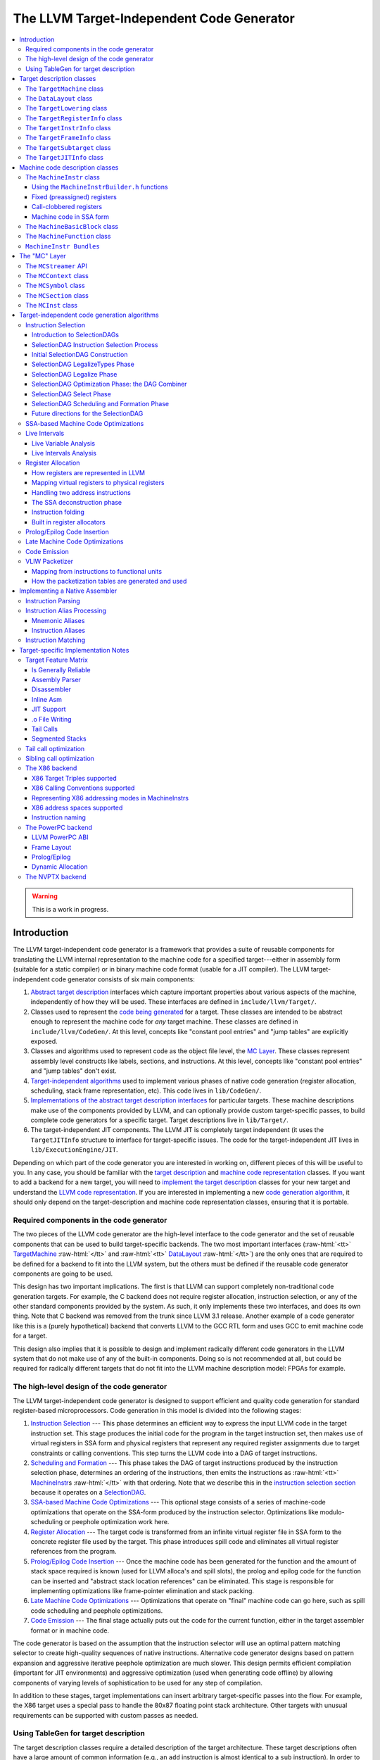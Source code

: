 ==========================================
The LLVM Target-Independent Code Generator
==========================================

.. role:: raw-html(raw)
   :format: html

.. raw:: html

  <style>
    .unknown { background-color: #C0C0C0; text-align: center; }
    .unknown:before { content: "?" }
    .no { background-color: #C11B17 }
    .no:before { content: "N" }
    .partial { background-color: #F88017 }
    .yes { background-color: #0F0; }
    .yes:before { content: "Y" }
    .na { background-color: #6666FF; }
    .na:before { content: "N/A" }
  </style>

.. contents::
   :local:

.. warning::
  This is a work in progress.

Introduction
============

The LLVM target-independent code generator is a framework that provides a suite
of reusable components for translating the LLVM internal representation to the
machine code for a specified target---either in assembly form (suitable for a
static compiler) or in binary machine code format (usable for a JIT
compiler). The LLVM target-independent code generator consists of six main
components:

1. `Abstract target description`_ interfaces which capture important properties
   about various aspects of the machine, independently of how they will be used.
   These interfaces are defined in ``include/llvm/Target/``.

2. Classes used to represent the `code being generated`_ for a target.  These
   classes are intended to be abstract enough to represent the machine code for
   *any* target machine.  These classes are defined in
   ``include/llvm/CodeGen/``. At this level, concepts like "constant pool
   entries" and "jump tables" are explicitly exposed.

3. Classes and algorithms used to represent code as the object file level, the
   `MC Layer`_.  These classes represent assembly level constructs like labels,
   sections, and instructions.  At this level, concepts like "constant pool
   entries" and "jump tables" don't exist.

4. `Target-independent algorithms`_ used to implement various phases of native
   code generation (register allocation, scheduling, stack frame representation,
   etc).  This code lives in ``lib/CodeGen/``.

5. `Implementations of the abstract target description interfaces`_ for
   particular targets.  These machine descriptions make use of the components
   provided by LLVM, and can optionally provide custom target-specific passes,
   to build complete code generators for a specific target.  Target descriptions
   live in ``lib/Target/``.

6. The target-independent JIT components.  The LLVM JIT is completely target
   independent (it uses the ``TargetJITInfo`` structure to interface for
   target-specific issues.  The code for the target-independent JIT lives in
   ``lib/ExecutionEngine/JIT``.

Depending on which part of the code generator you are interested in working on,
different pieces of this will be useful to you.  In any case, you should be
familiar with the `target description`_ and `machine code representation`_
classes.  If you want to add a backend for a new target, you will need to
`implement the target description`_ classes for your new target and understand
the `LLVM code representation <LangRef.html>`_.  If you are interested in
implementing a new `code generation algorithm`_, it should only depend on the
target-description and machine code representation classes, ensuring that it is
portable.

Required components in the code generator
-----------------------------------------

The two pieces of the LLVM code generator are the high-level interface to the
code generator and the set of reusable components that can be used to build
target-specific backends.  The two most important interfaces (:raw-html:`<tt>`
`TargetMachine`_ :raw-html:`</tt>` and :raw-html:`<tt>` `DataLayout`_
:raw-html:`</tt>`) are the only ones that are required to be defined for a
backend to fit into the LLVM system, but the others must be defined if the
reusable code generator components are going to be used.

This design has two important implications.  The first is that LLVM can support
completely non-traditional code generation targets.  For example, the C backend
does not require register allocation, instruction selection, or any of the other
standard components provided by the system.  As such, it only implements these
two interfaces, and does its own thing. Note that C backend was removed from the
trunk since LLVM 3.1 release. Another example of a code generator like this is a
(purely hypothetical) backend that converts LLVM to the GCC RTL form and uses
GCC to emit machine code for a target.

This design also implies that it is possible to design and implement radically
different code generators in the LLVM system that do not make use of any of the
built-in components.  Doing so is not recommended at all, but could be required
for radically different targets that do not fit into the LLVM machine
description model: FPGAs for example.

.. _high-level design of the code generator:

The high-level design of the code generator
-------------------------------------------

The LLVM target-independent code generator is designed to support efficient and
quality code generation for standard register-based microprocessors.  Code
generation in this model is divided into the following stages:

1. `Instruction Selection`_ --- This phase determines an efficient way to
   express the input LLVM code in the target instruction set.  This stage
   produces the initial code for the program in the target instruction set, then
   makes use of virtual registers in SSA form and physical registers that
   represent any required register assignments due to target constraints or
   calling conventions.  This step turns the LLVM code into a DAG of target
   instructions.

2. `Scheduling and Formation`_ --- This phase takes the DAG of target
   instructions produced by the instruction selection phase, determines an
   ordering of the instructions, then emits the instructions as :raw-html:`<tt>`
   `MachineInstr`_\s :raw-html:`</tt>` with that ordering.  Note that we
   describe this in the `instruction selection section`_ because it operates on
   a `SelectionDAG`_.

3. `SSA-based Machine Code Optimizations`_ --- This optional stage consists of a
   series of machine-code optimizations that operate on the SSA-form produced by
   the instruction selector.  Optimizations like modulo-scheduling or peephole
   optimization work here.

4. `Register Allocation`_ --- The target code is transformed from an infinite
   virtual register file in SSA form to the concrete register file used by the
   target.  This phase introduces spill code and eliminates all virtual register
   references from the program.

5. `Prolog/Epilog Code Insertion`_ --- Once the machine code has been generated
   for the function and the amount of stack space required is known (used for
   LLVM alloca's and spill slots), the prolog and epilog code for the function
   can be inserted and "abstract stack location references" can be eliminated.
   This stage is responsible for implementing optimizations like frame-pointer
   elimination and stack packing.

6. `Late Machine Code Optimizations`_ --- Optimizations that operate on "final"
   machine code can go here, such as spill code scheduling and peephole
   optimizations.

7. `Code Emission`_ --- The final stage actually puts out the code for the
   current function, either in the target assembler format or in machine
   code.

The code generator is based on the assumption that the instruction selector will
use an optimal pattern matching selector to create high-quality sequences of
native instructions.  Alternative code generator designs based on pattern
expansion and aggressive iterative peephole optimization are much slower.  This
design permits efficient compilation (important for JIT environments) and
aggressive optimization (used when generating code offline) by allowing
components of varying levels of sophistication to be used for any step of
compilation.

In addition to these stages, target implementations can insert arbitrary
target-specific passes into the flow.  For example, the X86 target uses a
special pass to handle the 80x87 floating point stack architecture.  Other
targets with unusual requirements can be supported with custom passes as needed.

Using TableGen for target description
-------------------------------------

The target description classes require a detailed description of the target
architecture.  These target descriptions often have a large amount of common
information (e.g., an ``add`` instruction is almost identical to a ``sub``
instruction).  In order to allow the maximum amount of commonality to be
factored out, the LLVM code generator uses the
:doc:`TableGen <TableGenFundamentals>` tool to describe big chunks of the
target machine, which allows the use of domain-specific and target-specific
abstractions to reduce the amount of repetition.

As LLVM continues to be developed and refined, we plan to move more and more of
the target description to the ``.td`` form.  Doing so gives us a number of
advantages.  The most important is that it makes it easier to port LLVM because
it reduces the amount of C++ code that has to be written, and the surface area
of the code generator that needs to be understood before someone can get
something working.  Second, it makes it easier to change things. In particular,
if tables and other things are all emitted by ``tblgen``, we only need a change
in one place (``tblgen``) to update all of the targets to a new interface.

.. _Abstract target description:
.. _target description:

Target description classes
==========================

The LLVM target description classes (located in the ``include/llvm/Target``
directory) provide an abstract description of the target machine independent of
any particular client.  These classes are designed to capture the *abstract*
properties of the target (such as the instructions and registers it has), and do
not incorporate any particular pieces of code generation algorithms.

All of the target description classes (except the :raw-html:`<tt>` `DataLayout`_
:raw-html:`</tt>` class) are designed to be subclassed by the concrete target
implementation, and have virtual methods implemented.  To get to these
implementations, the :raw-html:`<tt>` `TargetMachine`_ :raw-html:`</tt>` class
provides accessors that should be implemented by the target.

.. _TargetMachine:

The ``TargetMachine`` class
---------------------------

The ``TargetMachine`` class provides virtual methods that are used to access the
target-specific implementations of the various target description classes via
the ``get*Info`` methods (``getInstrInfo``, ``getRegisterInfo``,
``getFrameInfo``, etc.).  This class is designed to be specialized by a concrete
target implementation (e.g., ``X86TargetMachine``) which implements the various
virtual methods.  The only required target description class is the
:raw-html:`<tt>` `DataLayout`_ :raw-html:`</tt>` class, but if the code
generator components are to be used, the other interfaces should be implemented
as well.

.. _DataLayout:

The ``DataLayout`` class
------------------------

The ``DataLayout`` class is the only required target description class, and it
is the only class that is not extensible (you cannot derive a new class from
it).  ``DataLayout`` specifies information about how the target lays out memory
for structures, the alignment requirements for various data types, the size of
pointers in the target, and whether the target is little-endian or
big-endian.

.. _TargetLowering:

The ``TargetLowering`` class
----------------------------

The ``TargetLowering`` class is used by SelectionDAG based instruction selectors
primarily to describe how LLVM code should be lowered to SelectionDAG
operations.  Among other things, this class indicates:

* an initial register class to use for various ``ValueType``\s,

* which operations are natively supported by the target machine,

* the return type of ``setcc`` operations,

* the type to use for shift amounts, and

* various high-level characteristics, like whether it is profitable to turn
  division by a constant into a multiplication sequence.

.. _TargetRegisterInfo:

The ``TargetRegisterInfo`` class
--------------------------------

The ``TargetRegisterInfo`` class is used to describe the register file of the
target and any interactions between the registers.

Registers are represented in the code generator by unsigned integers.  Physical
registers (those that actually exist in the target description) are unique
small numbers, and virtual registers are generally large.  Note that
register ``#0`` is reserved as a flag value.

Each register in the processor description has an associated
``TargetRegisterDesc`` entry, which provides a textual name for the register
(used for assembly output and debugging dumps) and a set of aliases (used to
indicate whether one register overlaps with another).

In addition to the per-register description, the ``TargetRegisterInfo`` class
exposes a set of processor specific register classes (instances of the
``TargetRegisterClass`` class).  Each register class contains sets of registers
that have the same properties (for example, they are all 32-bit integer
registers).  Each SSA virtual register created by the instruction selector has
an associated register class.  When the register allocator runs, it replaces
virtual registers with a physical register in the set.

The target-specific implementations of these classes is auto-generated from a
`TableGen <TableGenFundamentals.html>`_ description of the register file.

.. _TargetInstrInfo:

The ``TargetInstrInfo`` class
-----------------------------

The ``TargetInstrInfo`` class is used to describe the machine instructions
supported by the target.  Descriptions define things like the mnemonic for
the opcode, the number of operands, the list of implicit register uses and defs,
whether the instruction has certain target-independent properties (accesses
memory, is commutable, etc), and holds any target-specific flags.

The ``TargetFrameInfo`` class
-----------------------------

The ``TargetFrameInfo`` class is used to provide information about the stack
frame layout of the target. It holds the direction of stack growth, the known
stack alignment on entry to each function, and the offset to the local area.
The offset to the local area is the offset from the stack pointer on function
entry to the first location where function data (local variables, spill
locations) can be stored.

The ``TargetSubtarget`` class
-----------------------------

The ``TargetSubtarget`` class is used to provide information about the specific
chip set being targeted.  A sub-target informs code generation of which
instructions are supported, instruction latencies and instruction execution
itinerary; i.e., which processing units are used, in what order, and for how
long.

The ``TargetJITInfo`` class
---------------------------

The ``TargetJITInfo`` class exposes an abstract interface used by the
Just-In-Time code generator to perform target-specific activities, such as
emitting stubs.  If a ``TargetMachine`` supports JIT code generation, it should
provide one of these objects through the ``getJITInfo`` method.

.. _code being generated:
.. _machine code representation:

Machine code description classes
================================

At the high-level, LLVM code is translated to a machine specific representation
formed out of :raw-html:`<tt>` `MachineFunction`_ :raw-html:`</tt>`,
:raw-html:`<tt>` `MachineBasicBlock`_ :raw-html:`</tt>`, and :raw-html:`<tt>`
`MachineInstr`_ :raw-html:`</tt>` instances (defined in
``include/llvm/CodeGen``).  This representation is completely target agnostic,
representing instructions in their most abstract form: an opcode and a series of
operands.  This representation is designed to support both an SSA representation
for machine code, as well as a register allocated, non-SSA form.

.. _MachineInstr:

The ``MachineInstr`` class
--------------------------

Target machine instructions are represented as instances of the ``MachineInstr``
class.  This class is an extremely abstract way of representing machine
instructions.  In particular, it only keeps track of an opcode number and a set
of operands.

The opcode number is a simple unsigned integer that only has meaning to a
specific backend.  All of the instructions for a target should be defined in the
``*InstrInfo.td`` file for the target. The opcode enum values are auto-generated
from this description.  The ``MachineInstr`` class does not have any information
about how to interpret the instruction (i.e., what the semantics of the
instruction are); for that you must refer to the :raw-html:`<tt>`
`TargetInstrInfo`_ :raw-html:`</tt>` class.

The operands of a machine instruction can be of several different types: a
register reference, a constant integer, a basic block reference, etc.  In
addition, a machine operand should be marked as a def or a use of the value
(though only registers are allowed to be defs).

By convention, the LLVM code generator orders instruction operands so that all
register definitions come before the register uses, even on architectures that
are normally printed in other orders.  For example, the SPARC add instruction:
"``add %i1, %i2, %i3``" adds the "%i1", and "%i2" registers and stores the
result into the "%i3" register.  In the LLVM code generator, the operands should
be stored as "``%i3, %i1, %i2``": with the destination first.

Keeping destination (definition) operands at the beginning of the operand list
has several advantages.  In particular, the debugging printer will print the
instruction like this:

.. code-block:: llvm

  %r3 = add %i1, %i2

Also if the first operand is a def, it is easier to `create instructions`_ whose
only def is the first operand.

.. _create instructions:

Using the ``MachineInstrBuilder.h`` functions
^^^^^^^^^^^^^^^^^^^^^^^^^^^^^^^^^^^^^^^^^^^^^

Machine instructions are created by using the ``BuildMI`` functions, located in
the ``include/llvm/CodeGen/MachineInstrBuilder.h`` file.  The ``BuildMI``
functions make it easy to build arbitrary machine instructions.  Usage of the
``BuildMI`` functions look like this:

.. code-block:: c++

  // Create a 'DestReg = mov 42' (rendered in X86 assembly as 'mov DestReg, 42')
  // instruction.  The '1' specifies how many operands will be added.
  MachineInstr *MI = BuildMI(X86::MOV32ri, 1, DestReg).addImm(42);

  // Create the same instr, but insert it at the end of a basic block.
  MachineBasicBlock &MBB = ...
  BuildMI(MBB, X86::MOV32ri, 1, DestReg).addImm(42);

  // Create the same instr, but insert it before a specified iterator point.
  MachineBasicBlock::iterator MBBI = ...
  BuildMI(MBB, MBBI, X86::MOV32ri, 1, DestReg).addImm(42);

  // Create a 'cmp Reg, 0' instruction, no destination reg.
  MI = BuildMI(X86::CMP32ri, 2).addReg(Reg).addImm(0);

  // Create an 'sahf' instruction which takes no operands and stores nothing.
  MI = BuildMI(X86::SAHF, 0);

  // Create a self looping branch instruction.
  BuildMI(MBB, X86::JNE, 1).addMBB(&MBB);

The key thing to remember with the ``BuildMI`` functions is that you have to
specify the number of operands that the machine instruction will take.  This
allows for efficient memory allocation.  You also need to specify if operands
default to be uses of values, not definitions.  If you need to add a definition
operand (other than the optional destination register), you must explicitly mark
it as such:

.. code-block:: c++

  MI.addReg(Reg, RegState::Define);

Fixed (preassigned) registers
^^^^^^^^^^^^^^^^^^^^^^^^^^^^^

One important issue that the code generator needs to be aware of is the presence
of fixed registers.  In particular, there are often places in the instruction
stream where the register allocator *must* arrange for a particular value to be
in a particular register.  This can occur due to limitations of the instruction
set (e.g., the X86 can only do a 32-bit divide with the ``EAX``/``EDX``
registers), or external factors like calling conventions.  In any case, the
instruction selector should emit code that copies a virtual register into or out
of a physical register when needed.

For example, consider this simple LLVM example:

.. code-block:: llvm

  define i32 @test(i32 %X, i32 %Y) {
    %Z = udiv i32 %X, %Y
    ret i32 %Z
  }

The X86 instruction selector produces this machine code for the ``div`` and
``ret`` (use "``llc X.bc -march=x86 -print-machineinstrs``" to get this):

.. code-block:: llvm

  ;; Start of div
  %EAX = mov %reg1024           ;; Copy X (in reg1024) into EAX
  %reg1027 = sar %reg1024, 31
  %EDX = mov %reg1027           ;; Sign extend X into EDX
  idiv %reg1025                 ;; Divide by Y (in reg1025)
  %reg1026 = mov %EAX           ;; Read the result (Z) out of EAX

  ;; Start of ret
  %EAX = mov %reg1026           ;; 32-bit return value goes in EAX
  ret

By the end of code generation, the register allocator has coalesced the
registers and deleted the resultant identity moves producing the following
code:

.. code-block:: llvm

  ;; X is in EAX, Y is in ECX
  mov %EAX, %EDX
  sar %EDX, 31
  idiv %ECX
  ret 

This approach is extremely general (if it can handle the X86 architecture, it
can handle anything!) and allows all of the target specific knowledge about the
instruction stream to be isolated in the instruction selector.  Note that
physical registers should have a short lifetime for good code generation, and
all physical registers are assumed dead on entry to and exit from basic blocks
(before register allocation).  Thus, if you need a value to be live across basic
block boundaries, it *must* live in a virtual register.

Call-clobbered registers
^^^^^^^^^^^^^^^^^^^^^^^^

Some machine instructions, like calls, clobber a large number of physical
registers.  Rather than adding ``<def,dead>`` operands for all of them, it is
possible to use an ``MO_RegisterMask`` operand instead.  The register mask
operand holds a bit mask of preserved registers, and everything else is
considered to be clobbered by the instruction.

Machine code in SSA form
^^^^^^^^^^^^^^^^^^^^^^^^

``MachineInstr``'s are initially selected in SSA-form, and are maintained in
SSA-form until register allocation happens.  For the most part, this is
trivially simple since LLVM is already in SSA form; LLVM PHI nodes become
machine code PHI nodes, and virtual registers are only allowed to have a single
definition.

After register allocation, machine code is no longer in SSA-form because there
are no virtual registers left in the code.

.. _MachineBasicBlock:

The ``MachineBasicBlock`` class
-------------------------------

The ``MachineBasicBlock`` class contains a list of machine instructions
(:raw-html:`<tt>` `MachineInstr`_ :raw-html:`</tt>` instances).  It roughly
corresponds to the LLVM code input to the instruction selector, but there can be
a one-to-many mapping (i.e. one LLVM basic block can map to multiple machine
basic blocks). The ``MachineBasicBlock`` class has a "``getBasicBlock``" method,
which returns the LLVM basic block that it comes from.

.. _MachineFunction:

The ``MachineFunction`` class
-----------------------------

The ``MachineFunction`` class contains a list of machine basic blocks
(:raw-html:`<tt>` `MachineBasicBlock`_ :raw-html:`</tt>` instances).  It
corresponds one-to-one with the LLVM function input to the instruction selector.
In addition to a list of basic blocks, the ``MachineFunction`` contains a a
``MachineConstantPool``, a ``MachineFrameInfo``, a ``MachineFunctionInfo``, and
a ``MachineRegisterInfo``.  See ``include/llvm/CodeGen/MachineFunction.h`` for
more information.

``MachineInstr Bundles``
------------------------

LLVM code generator can model sequences of instructions as MachineInstr
bundles. A MI bundle can model a VLIW group / pack which contains an arbitrary
number of parallel instructions. It can also be used to model a sequential list
of instructions (potentially with data dependencies) that cannot be legally
separated (e.g. ARM Thumb2 IT blocks).

Conceptually a MI bundle is a MI with a number of other MIs nested within:

::

  --------------
  |   Bundle   | ---------
  --------------          \
         |           ----------------
         |           |      MI      |
         |           ----------------
         |                   |
         |           ----------------
         |           |      MI      |
         |           ----------------
         |                   |
         |           ----------------
         |           |      MI      |
         |           ----------------
         |
  --------------
  |   Bundle   | --------
  --------------         \
         |           ----------------
         |           |      MI      |
         |           ----------------
         |                   |
         |           ----------------
         |           |      MI      |
         |           ----------------
         |                   |
         |                  ...
         |
  --------------
  |   Bundle   | --------
  --------------         \
         |
        ...

MI bundle support does not change the physical representations of
MachineBasicBlock and MachineInstr. All the MIs (including top level and nested
ones) are stored as sequential list of MIs. The "bundled" MIs are marked with
the 'InsideBundle' flag. A top level MI with the special BUNDLE opcode is used
to represent the start of a bundle. It's legal to mix BUNDLE MIs with indiviual
MIs that are not inside bundles nor represent bundles.

MachineInstr passes should operate on a MI bundle as a single unit. Member
methods have been taught to correctly handle bundles and MIs inside bundles.
The MachineBasicBlock iterator has been modified to skip over bundled MIs to
enforce the bundle-as-a-single-unit concept. An alternative iterator
instr_iterator has been added to MachineBasicBlock to allow passes to iterate
over all of the MIs in a MachineBasicBlock, including those which are nested
inside bundles. The top level BUNDLE instruction must have the correct set of
register MachineOperand's that represent the cumulative inputs and outputs of
the bundled MIs.

Packing / bundling of MachineInstr's should be done as part of the register
allocation super-pass. More specifically, the pass which determines what MIs
should be bundled together must be done after code generator exits SSA form
(i.e. after two-address pass, PHI elimination, and copy coalescing).  Bundles
should only be finalized (i.e. adding BUNDLE MIs and input and output register
MachineOperands) after virtual registers have been rewritten into physical
registers. This requirement eliminates the need to add virtual register operands
to BUNDLE instructions which would effectively double the virtual register def
and use lists.

.. _MC Layer:

The "MC" Layer
==============

The MC Layer is used to represent and process code at the raw machine code
level, devoid of "high level" information like "constant pools", "jump tables",
"global variables" or anything like that.  At this level, LLVM handles things
like label names, machine instructions, and sections in the object file.  The
code in this layer is used for a number of important purposes: the tail end of
the code generator uses it to write a .s or .o file, and it is also used by the
llvm-mc tool to implement standalone machine code assemblers and disassemblers.

This section describes some of the important classes.  There are also a number
of important subsystems that interact at this layer, they are described later in
this manual.

.. _MCStreamer:

The ``MCStreamer`` API
----------------------

MCStreamer is best thought of as an assembler API.  It is an abstract API which
is *implemented* in different ways (e.g. to output a .s file, output an ELF .o
file, etc) but whose API correspond directly to what you see in a .s file.
MCStreamer has one method per directive, such as EmitLabel, EmitSymbolAttribute,
SwitchSection, EmitValue (for .byte, .word), etc, which directly correspond to
assembly level directives.  It also has an EmitInstruction method, which is used
to output an MCInst to the streamer.

This API is most important for two clients: the llvm-mc stand-alone assembler is
effectively a parser that parses a line, then invokes a method on MCStreamer. In
the code generator, the `Code Emission`_ phase of the code generator lowers
higher level LLVM IR and Machine* constructs down to the MC layer, emitting
directives through MCStreamer.

On the implementation side of MCStreamer, there are two major implementations:
one for writing out a .s file (MCAsmStreamer), and one for writing out a .o
file (MCObjectStreamer).  MCAsmStreamer is a straight-forward implementation
that prints out a directive for each method (e.g. ``EmitValue -> .byte``), but
MCObjectStreamer implements a full assembler.

The ``MCContext`` class
-----------------------

The MCContext class is the owner of a variety of uniqued data structures at the
MC layer, including symbols, sections, etc.  As such, this is the class that you
interact with to create symbols and sections.  This class can not be subclassed.

The ``MCSymbol`` class
----------------------

The MCSymbol class represents a symbol (aka label) in the assembly file.  There
are two interesting kinds of symbols: assembler temporary symbols, and normal
symbols.  Assembler temporary symbols are used and processed by the assembler
but are discarded when the object file is produced.  The distinction is usually
represented by adding a prefix to the label, for example "L" labels are
assembler temporary labels in MachO.

MCSymbols are created by MCContext and uniqued there.  This means that MCSymbols
can be compared for pointer equivalence to find out if they are the same symbol.
Note that pointer inequality does not guarantee the labels will end up at
different addresses though.  It's perfectly legal to output something like this
to the .s file:

::

  foo:
  bar:
    .byte 4

In this case, both the foo and bar symbols will have the same address.

The ``MCSection`` class
-----------------------

The ``MCSection`` class represents an object-file specific section. It is
subclassed by object file specific implementations (e.g. ``MCSectionMachO``,
``MCSectionCOFF``, ``MCSectionELF``) and these are created and uniqued by
MCContext.  The MCStreamer has a notion of the current section, which can be
changed with the SwitchToSection method (which corresponds to a ".section"
directive in a .s file).

.. _MCInst:

The ``MCInst`` class
--------------------

The ``MCInst`` class is a target-independent representation of an instruction.
It is a simple class (much more so than `MachineInstr`_) that holds a
target-specific opcode and a vector of MCOperands.  MCOperand, in turn, is a
simple discriminated union of three cases: 1) a simple immediate, 2) a target
register ID, 3) a symbolic expression (e.g. "``Lfoo-Lbar+42``") as an MCExpr.

MCInst is the common currency used to represent machine instructions at the MC
layer.  It is the type used by the instruction encoder, the instruction printer,
and the type generated by the assembly parser and disassembler.

.. _Target-independent algorithms:
.. _code generation algorithm:

Target-independent code generation algorithms
=============================================

This section documents the phases described in the `high-level design of the
code generator`_.  It explains how they work and some of the rationale behind
their design.

.. _Instruction Selection:
.. _instruction selection section:

Instruction Selection
---------------------

Instruction Selection is the process of translating LLVM code presented to the
code generator into target-specific machine instructions.  There are several
well-known ways to do this in the literature.  LLVM uses a SelectionDAG based
instruction selector.

Portions of the DAG instruction selector are generated from the target
description (``*.td``) files.  Our goal is for the entire instruction selector
to be generated from these ``.td`` files, though currently there are still
things that require custom C++ code.

.. _SelectionDAG:

Introduction to SelectionDAGs
^^^^^^^^^^^^^^^^^^^^^^^^^^^^^

The SelectionDAG provides an abstraction for code representation in a way that
is amenable to instruction selection using automatic techniques
(e.g. dynamic-programming based optimal pattern matching selectors). It is also
well-suited to other phases of code generation; in particular, instruction
scheduling (SelectionDAG's are very close to scheduling DAGs post-selection).
Additionally, the SelectionDAG provides a host representation where a large
variety of very-low-level (but target-independent) `optimizations`_ may be
performed; ones which require extensive information about the instructions
efficiently supported by the target.

The SelectionDAG is a Directed-Acyclic-Graph whose nodes are instances of the
``SDNode`` class.  The primary payload of the ``SDNode`` is its operation code
(Opcode) that indicates what operation the node performs and the operands to the
operation.  The various operation node types are described at the top of the
``include/llvm/CodeGen/SelectionDAGNodes.h`` file.

Although most operations define a single value, each node in the graph may
define multiple values.  For example, a combined div/rem operation will define
both the dividend and the remainder. Many other situations require multiple
values as well.  Each node also has some number of operands, which are edges to
the node defining the used value.  Because nodes may define multiple values,
edges are represented by instances of the ``SDValue`` class, which is a
``<SDNode, unsigned>`` pair, indicating the node and result value being used,
respectively.  Each value produced by an ``SDNode`` has an associated ``MVT``
(Machine Value Type) indicating what the type of the value is.

SelectionDAGs contain two different kinds of values: those that represent data
flow and those that represent control flow dependencies.  Data values are simple
edges with an integer or floating point value type.  Control edges are
represented as "chain" edges which are of type ``MVT::Other``.  These edges
provide an ordering between nodes that have side effects (such as loads, stores,
calls, returns, etc).  All nodes that have side effects should take a token
chain as input and produce a new one as output.  By convention, token chain
inputs are always operand #0, and chain results are always the last value
produced by an operation.

A SelectionDAG has designated "Entry" and "Root" nodes.  The Entry node is
always a marker node with an Opcode of ``ISD::EntryToken``.  The Root node is
the final side-effecting node in the token chain. For example, in a single basic
block function it would be the return node.

One important concept for SelectionDAGs is the notion of a "legal" vs.
"illegal" DAG.  A legal DAG for a target is one that only uses supported
operations and supported types.  On a 32-bit PowerPC, for example, a DAG with a
value of type i1, i8, i16, or i64 would be illegal, as would a DAG that uses a
SREM or UREM operation.  The `legalize types`_ and `legalize operations`_ phases
are responsible for turning an illegal DAG into a legal DAG.

.. _SelectionDAG-Process:

SelectionDAG Instruction Selection Process
^^^^^^^^^^^^^^^^^^^^^^^^^^^^^^^^^^^^^^^^^^

SelectionDAG-based instruction selection consists of the following steps:

#. `Build initial DAG`_ --- This stage performs a simple translation from the
   input LLVM code to an illegal SelectionDAG.

#. `Optimize SelectionDAG`_ --- This stage performs simple optimizations on the
   SelectionDAG to simplify it, and recognize meta instructions (like rotates
   and ``div``/``rem`` pairs) for targets that support these meta operations.
   This makes the resultant code more efficient and the `select instructions
   from DAG`_ phase (below) simpler.

#. `Legalize SelectionDAG Types`_ --- This stage transforms SelectionDAG nodes
   to eliminate any types that are unsupported on the target.

#. `Optimize SelectionDAG`_ --- The SelectionDAG optimizer is run to clean up
   redundancies exposed by type legalization.

#. `Legalize SelectionDAG Ops`_ --- This stage transforms SelectionDAG nodes to
   eliminate any operations that are unsupported on the target.

#. `Optimize SelectionDAG`_ --- The SelectionDAG optimizer is run to eliminate
   inefficiencies introduced by operation legalization.

#. `Select instructions from DAG`_ --- Finally, the target instruction selector
   matches the DAG operations to target instructions.  This process translates
   the target-independent input DAG into another DAG of target instructions.

#. `SelectionDAG Scheduling and Formation`_ --- The last phase assigns a linear
   order to the instructions in the target-instruction DAG and emits them into
   the MachineFunction being compiled.  This step uses traditional prepass
   scheduling techniques.

After all of these steps are complete, the SelectionDAG is destroyed and the
rest of the code generation passes are run.

One great way to visualize what is going on here is to take advantage of a few
LLC command line options.  The following options pop up a window displaying the
SelectionDAG at specific times (if you only get errors printed to the console
while using this, you probably `need to configure your
system <ProgrammersManual.html#ViewGraph>`_ to add support for it).

* ``-view-dag-combine1-dags`` displays the DAG after being built, before the
  first optimization pass.

* ``-view-legalize-dags`` displays the DAG before Legalization.

* ``-view-dag-combine2-dags`` displays the DAG before the second optimization
  pass.

* ``-view-isel-dags`` displays the DAG before the Select phase.

* ``-view-sched-dags`` displays the DAG before Scheduling.

The ``-view-sunit-dags`` displays the Scheduler's dependency graph.  This graph
is based on the final SelectionDAG, with nodes that must be scheduled together
bundled into a single scheduling-unit node, and with immediate operands and
other nodes that aren't relevant for scheduling omitted.

.. _Build initial DAG:

Initial SelectionDAG Construction
^^^^^^^^^^^^^^^^^^^^^^^^^^^^^^^^^

The initial SelectionDAG is na\ :raw-html:`&iuml;`\ vely peephole expanded from
the LLVM input by the ``SelectionDAGBuilder`` class.  The intent of this pass
is to expose as much low-level, target-specific details to the SelectionDAG as
possible.  This pass is mostly hard-coded (e.g. an LLVM ``add`` turns into an
``SDNode add`` while a ``getelementptr`` is expanded into the obvious
arithmetic). This pass requires target-specific hooks to lower calls, returns,
varargs, etc.  For these features, the :raw-html:`<tt>` `TargetLowering`_
:raw-html:`</tt>` interface is used.

.. _legalize types:
.. _Legalize SelectionDAG Types:
.. _Legalize SelectionDAG Ops:

SelectionDAG LegalizeTypes Phase
^^^^^^^^^^^^^^^^^^^^^^^^^^^^^^^^

The Legalize phase is in charge of converting a DAG to only use the types that
are natively supported by the target.

There are two main ways of converting values of unsupported scalar types to
values of supported types: converting small types to larger types ("promoting"),
and breaking up large integer types into smaller ones ("expanding").  For
example, a target might require that all f32 values are promoted to f64 and that
all i1/i8/i16 values are promoted to i32.  The same target might require that
all i64 values be expanded into pairs of i32 values.  These changes can insert
sign and zero extensions as needed to make sure that the final code has the same
behavior as the input.

There are two main ways of converting values of unsupported vector types to
value of supported types: splitting vector types, multiple times if necessary,
until a legal type is found, and extending vector types by adding elements to
the end to round them out to legal types ("widening").  If a vector gets split
all the way down to single-element parts with no supported vector type being
found, the elements are converted to scalars ("scalarizing").

A target implementation tells the legalizer which types are supported (and which
register class to use for them) by calling the ``addRegisterClass`` method in
its ``TargetLowering`` constructor.

.. _legalize operations:
.. _Legalizer:

SelectionDAG Legalize Phase
^^^^^^^^^^^^^^^^^^^^^^^^^^^

The Legalize phase is in charge of converting a DAG to only use the operations
that are natively supported by the target.

Targets often have weird constraints, such as not supporting every operation on
every supported datatype (e.g. X86 does not support byte conditional moves and
PowerPC does not support sign-extending loads from a 16-bit memory location).
Legalize takes care of this by open-coding another sequence of operations to
emulate the operation ("expansion"), by promoting one type to a larger type that
supports the operation ("promotion"), or by using a target-specific hook to
implement the legalization ("custom").

A target implementation tells the legalizer which operations are not supported
(and which of the above three actions to take) by calling the
``setOperationAction`` method in its ``TargetLowering`` constructor.

Prior to the existence of the Legalize passes, we required that every target
`selector`_ supported and handled every operator and type even if they are not
natively supported.  The introduction of the Legalize phases allows all of the
canonicalization patterns to be shared across targets, and makes it very easy to
optimize the canonicalized code because it is still in the form of a DAG.

.. _optimizations:
.. _Optimize SelectionDAG:
.. _selector:

SelectionDAG Optimization Phase: the DAG Combiner
^^^^^^^^^^^^^^^^^^^^^^^^^^^^^^^^^^^^^^^^^^^^^^^^^

The SelectionDAG optimization phase is run multiple times for code generation,
immediately after the DAG is built and once after each legalization.  The first
run of the pass allows the initial code to be cleaned up (e.g. performing
optimizations that depend on knowing that the operators have restricted type
inputs).  Subsequent runs of the pass clean up the messy code generated by the
Legalize passes, which allows Legalize to be very simple (it can focus on making
code legal instead of focusing on generating *good* and legal code).

One important class of optimizations performed is optimizing inserted sign and
zero extension instructions.  We currently use ad-hoc techniques, but could move
to more rigorous techniques in the future.  Here are some good papers on the
subject:

"`Widening integer arithmetic <http://www.eecs.harvard.edu/~nr/pubs/widen-abstract.html>`_" :raw-html:`<br>`
Kevin Redwine and Norman Ramsey :raw-html:`<br>`
International Conference on Compiler Construction (CC) 2004

"`Effective sign extension elimination <http://portal.acm.org/citation.cfm?doid=512529.512552>`_"  :raw-html:`<br>`
Motohiro Kawahito, Hideaki Komatsu, and Toshio Nakatani :raw-html:`<br>`
Proceedings of the ACM SIGPLAN 2002 Conference on Programming Language Design
and Implementation.

.. _Select instructions from DAG:

SelectionDAG Select Phase
^^^^^^^^^^^^^^^^^^^^^^^^^

The Select phase is the bulk of the target-specific code for instruction
selection.  This phase takes a legal SelectionDAG as input, pattern matches the
instructions supported by the target to this DAG, and produces a new DAG of
target code.  For example, consider the following LLVM fragment:

.. code-block:: llvm

  %t1 = fadd float %W, %X
  %t2 = fmul float %t1, %Y
  %t3 = fadd float %t2, %Z

This LLVM code corresponds to a SelectionDAG that looks basically like this:

.. code-block:: llvm

  (fadd:f32 (fmul:f32 (fadd:f32 W, X), Y), Z)

If a target supports floating point multiply-and-add (FMA) operations, one of
the adds can be merged with the multiply.  On the PowerPC, for example, the
output of the instruction selector might look like this DAG:

::

  (FMADDS (FADDS W, X), Y, Z)

The ``FMADDS`` instruction is a ternary instruction that multiplies its first
two operands and adds the third (as single-precision floating-point numbers).
The ``FADDS`` instruction is a simple binary single-precision add instruction.
To perform this pattern match, the PowerPC backend includes the following
instruction definitions:

.. code-block:: text
  :emphasize-lines: 4-5,9

  def FMADDS : AForm_1<59, 29,
                      (ops F4RC:$FRT, F4RC:$FRA, F4RC:$FRC, F4RC:$FRB),
                      "fmadds $FRT, $FRA, $FRC, $FRB",
                      [(set F4RC:$FRT, (fadd (fmul F4RC:$FRA, F4RC:$FRC),
                                             F4RC:$FRB))]>;
  def FADDS : AForm_2<59, 21,
                      (ops F4RC:$FRT, F4RC:$FRA, F4RC:$FRB),
                      "fadds $FRT, $FRA, $FRB",
                      [(set F4RC:$FRT, (fadd F4RC:$FRA, F4RC:$FRB))]>;

The highlighted portion of the instruction definitions indicates the pattern
used to match the instructions. The DAG operators (like ``fmul``/``fadd``)
are defined in the ``include/llvm/Target/TargetSelectionDAG.td`` file.
"``F4RC``" is the register class of the input and result values.

The TableGen DAG instruction selector generator reads the instruction patterns
in the ``.td`` file and automatically builds parts of the pattern matching code
for your target.  It has the following strengths:

* At compiler-compiler time, it analyzes your instruction patterns and tells you
  if your patterns make sense or not.

* It can handle arbitrary constraints on operands for the pattern match.  In
  particular, it is straight-forward to say things like "match any immediate
  that is a 13-bit sign-extended value".  For examples, see the ``immSExt16``
  and related ``tblgen`` classes in the PowerPC backend.

* It knows several important identities for the patterns defined.  For example,
  it knows that addition is commutative, so it allows the ``FMADDS`` pattern
  above to match "``(fadd X, (fmul Y, Z))``" as well as "``(fadd (fmul X, Y),
  Z)``", without the target author having to specially handle this case.

* It has a full-featured type-inferencing system.  In particular, you should
  rarely have to explicitly tell the system what type parts of your patterns
  are.  In the ``FMADDS`` case above, we didn't have to tell ``tblgen`` that all
  of the nodes in the pattern are of type 'f32'.  It was able to infer and
  propagate this knowledge from the fact that ``F4RC`` has type 'f32'.

* Targets can define their own (and rely on built-in) "pattern fragments".
  Pattern fragments are chunks of reusable patterns that get inlined into your
  patterns during compiler-compiler time.  For example, the integer "``(not
  x)``" operation is actually defined as a pattern fragment that expands as
  "``(xor x, -1)``", since the SelectionDAG does not have a native '``not``'
  operation.  Targets can define their own short-hand fragments as they see fit.
  See the definition of '``not``' and '``ineg``' for examples.

* In addition to instructions, targets can specify arbitrary patterns that map
  to one or more instructions using the 'Pat' class.  For example, the PowerPC
  has no way to load an arbitrary integer immediate into a register in one
  instruction. To tell tblgen how to do this, it defines:

  ::

    // Arbitrary immediate support.  Implement in terms of LIS/ORI.
    def : Pat<(i32 imm:$imm),
              (ORI (LIS (HI16 imm:$imm)), (LO16 imm:$imm))>;

  If none of the single-instruction patterns for loading an immediate into a
  register match, this will be used.  This rule says "match an arbitrary i32
  immediate, turning it into an ``ORI`` ('or a 16-bit immediate') and an ``LIS``
  ('load 16-bit immediate, where the immediate is shifted to the left 16 bits')
  instruction".  To make this work, the ``LO16``/``HI16`` node transformations
  are used to manipulate the input immediate (in this case, take the high or low
  16-bits of the immediate).

* When using the 'Pat' class to map a pattern to an instruction that has one
  or more complex operands (like e.g. `X86 addressing mode`_), the pattern may
  either specify the operand as a whole using a ``ComplexPattern``, or else it
  may specify the components of the complex operand separately.  The latter is
  done e.g. for pre-increment instructions by the PowerPC back end:

  ::

    def STWU  : DForm_1<37, (outs ptr_rc:$ea_res), (ins GPRC:$rS, memri:$dst),
                    "stwu $rS, $dst", LdStStoreUpd, []>,
                    RegConstraint<"$dst.reg = $ea_res">, NoEncode<"$ea_res">;

    def : Pat<(pre_store GPRC:$rS, ptr_rc:$ptrreg, iaddroff:$ptroff),
              (STWU GPRC:$rS, iaddroff:$ptroff, ptr_rc:$ptrreg)>;

  Here, the pair of ``ptroff`` and ``ptrreg`` operands is matched onto the
  complex operand ``dst`` of class ``memri`` in the ``STWU`` instruction.

* While the system does automate a lot, it still allows you to write custom C++
  code to match special cases if there is something that is hard to
  express.

While it has many strengths, the system currently has some limitations,
primarily because it is a work in progress and is not yet finished:

* Overall, there is no way to define or match SelectionDAG nodes that define
  multiple values (e.g. ``SMUL_LOHI``, ``LOAD``, ``CALL``, etc).  This is the
  biggest reason that you currently still *have to* write custom C++ code
  for your instruction selector.

* There is no great way to support matching complex addressing modes yet.  In
  the future, we will extend pattern fragments to allow them to define multiple
  values (e.g. the four operands of the `X86 addressing mode`_, which are
  currently matched with custom C++ code).  In addition, we'll extend fragments
  so that a fragment can match multiple different patterns.

* We don't automatically infer flags like ``isStore``/``isLoad`` yet.

* We don't automatically generate the set of supported registers and operations
  for the `Legalizer`_ yet.

* We don't have a way of tying in custom legalized nodes yet.

Despite these limitations, the instruction selector generator is still quite
useful for most of the binary and logical operations in typical instruction
sets.  If you run into any problems or can't figure out how to do something,
please let Chris know!

.. _Scheduling and Formation:
.. _SelectionDAG Scheduling and Formation:

SelectionDAG Scheduling and Formation Phase
^^^^^^^^^^^^^^^^^^^^^^^^^^^^^^^^^^^^^^^^^^^

The scheduling phase takes the DAG of target instructions from the selection
phase and assigns an order.  The scheduler can pick an order depending on
various constraints of the machines (i.e. order for minimal register pressure or
try to cover instruction latencies).  Once an order is established, the DAG is
converted to a list of :raw-html:`<tt>` `MachineInstr`_\s :raw-html:`</tt>` and
the SelectionDAG is destroyed.

Note that this phase is logically separate from the instruction selection phase,
but is tied to it closely in the code because it operates on SelectionDAGs.

Future directions for the SelectionDAG
^^^^^^^^^^^^^^^^^^^^^^^^^^^^^^^^^^^^^^

#. Optional function-at-a-time selection.

#. Auto-generate entire selector from ``.td`` file.

.. _SSA-based Machine Code Optimizations:

SSA-based Machine Code Optimizations
------------------------------------

To Be Written

Live Intervals
--------------

Live Intervals are the ranges (intervals) where a variable is *live*.  They are
used by some `register allocator`_ passes to determine if two or more virtual
registers which require the same physical register are live at the same point in
the program (i.e., they conflict).  When this situation occurs, one virtual
register must be *spilled*.

Live Variable Analysis
^^^^^^^^^^^^^^^^^^^^^^

The first step in determining the live intervals of variables is to calculate
the set of registers that are immediately dead after the instruction (i.e., the
instruction calculates the value, but it is never used) and the set of registers
that are used by the instruction, but are never used after the instruction
(i.e., they are killed). Live variable information is computed for
each *virtual* register and *register allocatable* physical register
in the function.  This is done in a very efficient manner because it uses SSA to
sparsely compute lifetime information for virtual registers (which are in SSA
form) and only has to track physical registers within a block.  Before register
allocation, LLVM can assume that physical registers are only live within a
single basic block.  This allows it to do a single, local analysis to resolve
physical register lifetimes within each basic block. If a physical register is
not register allocatable (e.g., a stack pointer or condition codes), it is not
tracked.

Physical registers may be live in to or out of a function. Live in values are
typically arguments in registers. Live out values are typically return values in
registers. Live in values are marked as such, and are given a dummy "defining"
instruction during live intervals analysis. If the last basic block of a
function is a ``return``, then it's marked as using all live out values in the
function.

``PHI`` nodes need to be handled specially, because the calculation of the live
variable information from a depth first traversal of the CFG of the function
won't guarantee that a virtual register used by the ``PHI`` node is defined
before it's used. When a ``PHI`` node is encountered, only the definition is
handled, because the uses will be handled in other basic blocks.

For each ``PHI`` node of the current basic block, we simulate an assignment at
the end of the current basic block and traverse the successor basic blocks. If a
successor basic block has a ``PHI`` node and one of the ``PHI`` node's operands
is coming from the current basic block, then the variable is marked as *alive*
within the current basic block and all of its predecessor basic blocks, until
the basic block with the defining instruction is encountered.

Live Intervals Analysis
^^^^^^^^^^^^^^^^^^^^^^^

We now have the information available to perform the live intervals analysis and
build the live intervals themselves.  We start off by numbering the basic blocks
and machine instructions.  We then handle the "live-in" values.  These are in
physical registers, so the physical register is assumed to be killed by the end
of the basic block.  Live intervals for virtual registers are computed for some
ordering of the machine instructions ``[1, N]``.  A live interval is an interval
``[i, j)``, where ``1 >= i >= j > N``, for which a variable is live.

.. note::
  More to come...

.. _Register Allocation:
.. _register allocator:

Register Allocation
-------------------

The *Register Allocation problem* consists in mapping a program
:raw-html:`<b><tt>` P\ :sub:`v`\ :raw-html:`</tt></b>`, that can use an unbounded
number of virtual registers, to a program :raw-html:`<b><tt>` P\ :sub:`p`\
:raw-html:`</tt></b>` that contains a finite (possibly small) number of physical
registers. Each target architecture has a different number of physical
registers. If the number of physical registers is not enough to accommodate all
the virtual registers, some of them will have to be mapped into memory. These
virtuals are called *spilled virtuals*.

How registers are represented in LLVM
^^^^^^^^^^^^^^^^^^^^^^^^^^^^^^^^^^^^^

In LLVM, physical registers are denoted by integer numbers that normally range
from 1 to 1023. To see how this numbering is defined for a particular
architecture, you can read the ``GenRegisterNames.inc`` file for that
architecture. For instance, by inspecting
``lib/Target/X86/X86GenRegisterInfo.inc`` we see that the 32-bit register
``EAX`` is denoted by 43, and the MMX register ``MM0`` is mapped to 65.

Some architectures contain registers that share the same physical location. A
notable example is the X86 platform. For instance, in the X86 architecture, the
registers ``EAX``, ``AX`` and ``AL`` share the first eight bits. These physical
registers are marked as *aliased* in LLVM. Given a particular architecture, you
can check which registers are aliased by inspecting its ``RegisterInfo.td``
file. Moreover, the class ``MCRegAliasIterator`` enumerates all the physical
registers aliased to a register.

Physical registers, in LLVM, are grouped in *Register Classes*.  Elements in the
same register class are functionally equivalent, and can be interchangeably
used. Each virtual register can only be mapped to physical registers of a
particular class. For instance, in the X86 architecture, some virtuals can only
be allocated to 8 bit registers.  A register class is described by
``TargetRegisterClass`` objects.  To discover if a virtual register is
compatible with a given physical, this code can be used:</p>

.. code-block:: c++

  bool RegMapping_Fer::compatible_class(MachineFunction &mf,
                                        unsigned v_reg,
                                        unsigned p_reg) {
    assert(TargetRegisterInfo::isPhysicalRegister(p_reg) &&
           "Target register must be physical");
    const TargetRegisterClass *trc = mf.getRegInfo().getRegClass(v_reg);
    return trc->contains(p_reg);
  }

Sometimes, mostly for debugging purposes, it is useful to change the number of
physical registers available in the target architecture. This must be done
statically, inside the ``TargetRegsterInfo.td`` file. Just ``grep`` for
``RegisterClass``, the last parameter of which is a list of registers. Just
commenting some out is one simple way to avoid them being used. A more polite
way is to explicitly exclude some registers from the *allocation order*. See the
definition of the ``GR8`` register class in
``lib/Target/X86/X86RegisterInfo.td`` for an example of this.

Virtual registers are also denoted by integer numbers. Contrary to physical
registers, different virtual registers never share the same number. Whereas
physical registers are statically defined in a ``TargetRegisterInfo.td`` file
and cannot be created by the application developer, that is not the case with
virtual registers. In order to create new virtual registers, use the method
``MachineRegisterInfo::createVirtualRegister()``. This method will return a new
virtual register. Use an ``IndexedMap<Foo, VirtReg2IndexFunctor>`` to hold
information per virtual register. If you need to enumerate all virtual
registers, use the function ``TargetRegisterInfo::index2VirtReg()`` to find the
virtual register numbers:

.. code-block:: c++

    for (unsigned i = 0, e = MRI->getNumVirtRegs(); i != e; ++i) {
      unsigned VirtReg = TargetRegisterInfo::index2VirtReg(i);
      stuff(VirtReg);
    }

Before register allocation, the operands of an instruction are mostly virtual
registers, although physical registers may also be used. In order to check if a
given machine operand is a register, use the boolean function
``MachineOperand::isRegister()``. To obtain the integer code of a register, use
``MachineOperand::getReg()``. An instruction may define or use a register. For
instance, ``ADD reg:1026 := reg:1025 reg:1024`` defines the registers 1024, and
uses registers 1025 and 1026. Given a register operand, the method
``MachineOperand::isUse()`` informs if that register is being used by the
instruction. The method ``MachineOperand::isDef()`` informs if that registers is
being defined.

We will call physical registers present in the LLVM bitcode before register
allocation *pre-colored registers*. Pre-colored registers are used in many
different situations, for instance, to pass parameters of functions calls, and
to store results of particular instructions. There are two types of pre-colored
registers: the ones *implicitly* defined, and those *explicitly*
defined. Explicitly defined registers are normal operands, and can be accessed
with ``MachineInstr::getOperand(int)::getReg()``.  In order to check which
registers are implicitly defined by an instruction, use the
``TargetInstrInfo::get(opcode)::ImplicitDefs``, where ``opcode`` is the opcode
of the target instruction. One important difference between explicit and
implicit physical registers is that the latter are defined statically for each
instruction, whereas the former may vary depending on the program being
compiled. For example, an instruction that represents a function call will
always implicitly define or use the same set of physical registers. To read the
registers implicitly used by an instruction, use
``TargetInstrInfo::get(opcode)::ImplicitUses``. Pre-colored registers impose
constraints on any register allocation algorithm. The register allocator must
make sure that none of them are overwritten by the values of virtual registers
while still alive.

Mapping virtual registers to physical registers
^^^^^^^^^^^^^^^^^^^^^^^^^^^^^^^^^^^^^^^^^^^^^^^

There are two ways to map virtual registers to physical registers (or to memory
slots). The first way, that we will call *direct mapping*, is based on the use
of methods of the classes ``TargetRegisterInfo``, and ``MachineOperand``. The
second way, that we will call *indirect mapping*, relies on the ``VirtRegMap``
class in order to insert loads and stores sending and getting values to and from
memory.

The direct mapping provides more flexibility to the developer of the register
allocator; however, it is more error prone, and demands more implementation
work.  Basically, the programmer will have to specify where load and store
instructions should be inserted in the target function being compiled in order
to get and store values in memory. To assign a physical register to a virtual
register present in a given operand, use ``MachineOperand::setReg(p_reg)``. To
insert a store instruction, use ``TargetInstrInfo::storeRegToStackSlot(...)``,
and to insert a load instruction, use ``TargetInstrInfo::loadRegFromStackSlot``.

The indirect mapping shields the application developer from the complexities of
inserting load and store instructions. In order to map a virtual register to a
physical one, use ``VirtRegMap::assignVirt2Phys(vreg, preg)``.  In order to map
a certain virtual register to memory, use
``VirtRegMap::assignVirt2StackSlot(vreg)``. This method will return the stack
slot where ``vreg``'s value will be located.  If it is necessary to map another
virtual register to the same stack slot, use
``VirtRegMap::assignVirt2StackSlot(vreg, stack_location)``. One important point
to consider when using the indirect mapping, is that even if a virtual register
is mapped to memory, it still needs to be mapped to a physical register. This
physical register is the location where the virtual register is supposed to be
found before being stored or after being reloaded.

If the indirect strategy is used, after all the virtual registers have been
mapped to physical registers or stack slots, it is necessary to use a spiller
object to place load and store instructions in the code. Every virtual that has
been mapped to a stack slot will be stored to memory after been defined and will
be loaded before being used. The implementation of the spiller tries to recycle
load/store instructions, avoiding unnecessary instructions. For an example of
how to invoke the spiller, see ``RegAllocLinearScan::runOnMachineFunction`` in
``lib/CodeGen/RegAllocLinearScan.cpp``.

Handling two address instructions
^^^^^^^^^^^^^^^^^^^^^^^^^^^^^^^^^

With very rare exceptions (e.g., function calls), the LLVM machine code
instructions are three address instructions. That is, each instruction is
expected to define at most one register, and to use at most two registers.
However, some architectures use two address instructions. In this case, the
defined register is also one of the used register. For instance, an instruction
such as ``ADD %EAX, %EBX``, in X86 is actually equivalent to ``%EAX = %EAX +
%EBX``.

In order to produce correct code, LLVM must convert three address instructions
that represent two address instructions into true two address instructions. LLVM
provides the pass ``TwoAddressInstructionPass`` for this specific purpose. It
must be run before register allocation takes place. After its execution, the
resulting code may no longer be in SSA form. This happens, for instance, in
situations where an instruction such as ``%a = ADD %b %c`` is converted to two
instructions such as:

::

  %a = MOVE %b
  %a = ADD %a %c

Notice that, internally, the second instruction is represented as ``ADD
%a[def/use] %c``. I.e., the register operand ``%a`` is both used and defined by
the instruction.

The SSA deconstruction phase
^^^^^^^^^^^^^^^^^^^^^^^^^^^^

An important transformation that happens during register allocation is called
the *SSA Deconstruction Phase*. The SSA form simplifies many analyses that are
performed on the control flow graph of programs. However, traditional
instruction sets do not implement PHI instructions. Thus, in order to generate
executable code, compilers must replace PHI instructions with other instructions
that preserve their semantics.

There are many ways in which PHI instructions can safely be removed from the
target code. The most traditional PHI deconstruction algorithm replaces PHI
instructions with copy instructions. That is the strategy adopted by LLVM. The
SSA deconstruction algorithm is implemented in
``lib/CodeGen/PHIElimination.cpp``. In order to invoke this pass, the identifier
``PHIEliminationID`` must be marked as required in the code of the register
allocator.

Instruction folding
^^^^^^^^^^^^^^^^^^^

*Instruction folding* is an optimization performed during register allocation
that removes unnecessary copy instructions. For instance, a sequence of
instructions such as:

::

  %EBX = LOAD %mem_address
  %EAX = COPY %EBX

can be safely substituted by the single instruction:

::

  %EAX = LOAD %mem_address

Instructions can be folded with the
``TargetRegisterInfo::foldMemoryOperand(...)`` method. Care must be taken when
folding instructions; a folded instruction can be quite different from the
original instruction. See ``LiveIntervals::addIntervalsForSpills`` in
``lib/CodeGen/LiveIntervalAnalysis.cpp`` for an example of its use.

Built in register allocators
^^^^^^^^^^^^^^^^^^^^^^^^^^^^

The LLVM infrastructure provides the application developer with three different
register allocators:

* *Fast* --- This register allocator is the default for debug builds. It
  allocates registers on a basic block level, attempting to keep values in
  registers and reusing registers as appropriate.

* *Basic* --- This is an incremental approach to register allocation. Live
  ranges are assigned to registers one at a time in an order that is driven by
  heuristics. Since code can be rewritten on-the-fly during allocation, this
  framework allows interesting allocators to be developed as extensions. It is
  not itself a production register allocator but is a potentially useful
  stand-alone mode for triaging bugs and as a performance baseline.

* *Greedy* --- *The default allocator*. This is a highly tuned implementation of
  the *Basic* allocator that incorporates global live range splitting. This
  allocator works hard to minimize the cost of spill code.

* *PBQP* --- A Partitioned Boolean Quadratic Programming (PBQP) based register
  allocator. This allocator works by constructing a PBQP problem representing
  the register allocation problem under consideration, solving this using a PBQP
  solver, and mapping the solution back to a register assignment.

The type of register allocator used in ``llc`` can be chosen with the command
line option ``-regalloc=...``:

.. code-block:: bash

  $ llc -regalloc=linearscan file.bc -o ln.s
  $ llc -regalloc=fast file.bc -o fa.s
  $ llc -regalloc=pbqp file.bc -o pbqp.s

.. _Prolog/Epilog Code Insertion:

Prolog/Epilog Code Insertion
----------------------------

Compact Unwind

Throwing an exception requires *unwinding* out of a function. The information on
how to unwind a given function is traditionally expressed in DWARF unwind
(a.k.a. frame) info. But that format was originally developed for debuggers to
backtrace, and each Frame Description Entry (FDE) requires ~20-30 bytes per
function. There is also the cost of mapping from an address in a function to the
corresponding FDE at runtime. An alternative unwind encoding is called *compact
unwind* and requires just 4-bytes per function.

The compact unwind encoding is a 32-bit value, which is encoded in an
architecture-specific way. It specifies which registers to restore and from
where, and how to unwind out of the function. When the linker creates a final
linked image, it will create a ``__TEXT,__unwind_info`` section. This section is
a small and fast way for the runtime to access unwind info for any given
function. If we emit compact unwind info for the function, that compact unwind
info will be encoded in the ``__TEXT,__unwind_info`` section. If we emit DWARF
unwind info, the ``__TEXT,__unwind_info`` section will contain the offset of the
FDE in the ``__TEXT,__eh_frame`` section in the final linked image.

For X86, there are three modes for the compact unwind encoding:

*Function with a Frame Pointer (``EBP`` or ``RBP``)*
  ``EBP/RBP``-based frame, where ``EBP/RBP`` is pushed onto the stack
  immediately after the return address, then ``ESP/RSP`` is moved to
  ``EBP/RBP``. Thus to unwind, ``ESP/RSP`` is restored with the current
  ``EBP/RBP`` value, then ``EBP/RBP`` is restored by popping the stack, and the
  return is done by popping the stack once more into the PC. All non-volatile
  registers that need to be restored must have been saved in a small range on
  the stack that starts ``EBP-4`` to ``EBP-1020`` (``RBP-8`` to
  ``RBP-1020``). The offset (divided by 4 in 32-bit mode and 8 in 64-bit mode)
  is encoded in bits 16-23 (mask: ``0x00FF0000``).  The registers saved are
  encoded in bits 0-14 (mask: ``0x00007FFF``) as five 3-bit entries from the
  following table:

    ==============  =============  ===============
    Compact Number  i386 Register  x86-64 Register
    ==============  =============  ===============
    1               ``EBX``        ``RBX``
    2               ``ECX``        ``R12``
    3               ``EDX``        ``R13``
    4               ``EDI``        ``R14``
    5               ``ESI``        ``R15``
    6               ``EBP``        ``RBP``
    ==============  =============  ===============

*Frameless with a Small Constant Stack Size (``EBP`` or ``RBP`` is not used as a frame pointer)*
  To return, a constant (encoded in the compact unwind encoding) is added to the
  ``ESP/RSP``.  Then the return is done by popping the stack into the PC. All
  non-volatile registers that need to be restored must have been saved on the
  stack immediately after the return address. The stack size (divided by 4 in
  32-bit mode and 8 in 64-bit mode) is encoded in bits 16-23 (mask:
  ``0x00FF0000``). There is a maximum stack size of 1024 bytes in 32-bit mode
  and 2048 in 64-bit mode. The number of registers saved is encoded in bits 9-12
  (mask: ``0x00001C00``). Bits 0-9 (mask: ``0x000003FF``) contain which
  registers were saved and their order. (See the
  ``encodeCompactUnwindRegistersWithoutFrame()`` function in
  ``lib/Target/X86FrameLowering.cpp`` for the encoding algorithm.)

*Frameless with a Large Constant Stack Size (``EBP`` or ``RBP`` is not used as a frame pointer)*
  This case is like the "Frameless with a Small Constant Stack Size" case, but
  the stack size is too large to encode in the compact unwind encoding. Instead
  it requires that the function contains "``subl $nnnnnn, %esp``" in its
  prolog. The compact encoding contains the offset to the ``$nnnnnn`` value in
  the function in bits 9-12 (mask: ``0x00001C00``).

.. _Late Machine Code Optimizations:

Late Machine Code Optimizations
-------------------------------

.. note::

  To Be Written

.. _Code Emission:

Code Emission
-------------

The code emission step of code generation is responsible for lowering from the
code generator abstractions (like `MachineFunction`_, `MachineInstr`_, etc) down
to the abstractions used by the MC layer (`MCInst`_, `MCStreamer`_, etc).  This
is done with a combination of several different classes: the (misnamed)
target-independent AsmPrinter class, target-specific subclasses of AsmPrinter
(such as SparcAsmPrinter), and the TargetLoweringObjectFile class.

Since the MC layer works at the level of abstraction of object files, it doesn't
have a notion of functions, global variables etc.  Instead, it thinks about
labels, directives, and instructions.  A key class used at this time is the
MCStreamer class.  This is an abstract API that is implemented in different ways
(e.g. to output a .s file, output an ELF .o file, etc) that is effectively an
"assembler API".  MCStreamer has one method per directive, such as EmitLabel,
EmitSymbolAttribute, SwitchSection, etc, which directly correspond to assembly
level directives.

If you are interested in implementing a code generator for a target, there are
three important things that you have to implement for your target:

#. First, you need a subclass of AsmPrinter for your target.  This class
   implements the general lowering process converting MachineFunction's into MC
   label constructs.  The AsmPrinter base class provides a number of useful
   methods and routines, and also allows you to override the lowering process in
   some important ways.  You should get much of the lowering for free if you are
   implementing an ELF, COFF, or MachO target, because the
   TargetLoweringObjectFile class implements much of the common logic.

#. Second, you need to implement an instruction printer for your target.  The
   instruction printer takes an `MCInst`_ and renders it to a raw_ostream as
   text.  Most of this is automatically generated from the .td file (when you
   specify something like "``add $dst, $src1, $src2``" in the instructions), but
   you need to implement routines to print operands.

#. Third, you need to implement code that lowers a `MachineInstr`_ to an MCInst,
   usually implemented in "<target>MCInstLower.cpp".  This lowering process is
   often target specific, and is responsible for turning jump table entries,
   constant pool indices, global variable addresses, etc into MCLabels as
   appropriate.  This translation layer is also responsible for expanding pseudo
   ops used by the code generator into the actual machine instructions they
   correspond to. The MCInsts that are generated by this are fed into the
   instruction printer or the encoder.

Finally, at your choosing, you can also implement an subclass of MCCodeEmitter
which lowers MCInst's into machine code bytes and relocations.  This is
important if you want to support direct .o file emission, or would like to
implement an assembler for your target.

VLIW Packetizer
---------------

In a Very Long Instruction Word (VLIW) architecture, the compiler is responsible
for mapping instructions to functional-units available on the architecture. To
that end, the compiler creates groups of instructions called *packets* or
*bundles*. The VLIW packetizer in LLVM is a target-independent mechanism to
enable the packetization of machine instructions.

Mapping from instructions to functional units
^^^^^^^^^^^^^^^^^^^^^^^^^^^^^^^^^^^^^^^^^^^^^

Instructions in a VLIW target can typically be mapped to multiple functional
units. During the process of packetizing, the compiler must be able to reason
about whether an instruction can be added to a packet. This decision can be
complex since the compiler has to examine all possible mappings of instructions
to functional units. Therefore to alleviate compilation-time complexity, the
VLIW packetizer parses the instruction classes of a target and generates tables
at compiler build time. These tables can then be queried by the provided
machine-independent API to determine if an instruction can be accommodated in a
packet.

How the packetization tables are generated and used
^^^^^^^^^^^^^^^^^^^^^^^^^^^^^^^^^^^^^^^^^^^^^^^^^^^

The packetizer reads instruction classes from a target's itineraries and creates
a deterministic finite automaton (DFA) to represent the state of a packet. A DFA
consists of three major elements: inputs, states, and transitions. The set of
inputs for the generated DFA represents the instruction being added to a
packet. The states represent the possible consumption of functional units by
instructions in a packet. In the DFA, transitions from one state to another
occur on the addition of an instruction to an existing packet. If there is a
legal mapping of functional units to instructions, then the DFA contains a
corresponding transition. The absence of a transition indicates that a legal
mapping does not exist and that the instruction cannot be added to the packet.

To generate tables for a VLIW target, add *Target*\ GenDFAPacketizer.inc as a
target to the Makefile in the target directory. The exported API provides three
functions: ``DFAPacketizer::clearResources()``,
``DFAPacketizer::reserveResources(MachineInstr *MI)``, and
``DFAPacketizer::canReserveResources(MachineInstr *MI)``. These functions allow
a target packetizer to add an instruction to an existing packet and to check
whether an instruction can be added to a packet. See
``llvm/CodeGen/DFAPacketizer.h`` for more information.

Implementing a Native Assembler
===============================

Though you're probably reading this because you want to write or maintain a
compiler backend, LLVM also fully supports building a native assemblers too.
We've tried hard to automate the generation of the assembler from the .td files
(in particular the instruction syntax and encodings), which means that a large
part of the manual and repetitive data entry can be factored and shared with the
compiler.

Instruction Parsing
-------------------

.. note::

  To Be Written


Instruction Alias Processing
----------------------------

Once the instruction is parsed, it enters the MatchInstructionImpl function.
The MatchInstructionImpl function performs alias processing and then does actual
matching.

Alias processing is the phase that canonicalizes different lexical forms of the
same instructions down to one representation.  There are several different kinds
of alias that are possible to implement and they are listed below in the order
that they are processed (which is in order from simplest/weakest to most
complex/powerful).  Generally you want to use the first alias mechanism that
meets the needs of your instruction, because it will allow a more concise
description.

Mnemonic Aliases
^^^^^^^^^^^^^^^^

The first phase of alias processing is simple instruction mnemonic remapping for
classes of instructions which are allowed with two different mnemonics.  This
phase is a simple and unconditionally remapping from one input mnemonic to one
output mnemonic.  It isn't possible for this form of alias to look at the
operands at all, so the remapping must apply for all forms of a given mnemonic.
Mnemonic aliases are defined simply, for example X86 has:

::

  def : MnemonicAlias<"cbw",     "cbtw">;
  def : MnemonicAlias<"smovq",   "movsq">;
  def : MnemonicAlias<"fldcww",  "fldcw">;
  def : MnemonicAlias<"fucompi", "fucomip">;
  def : MnemonicAlias<"ud2a",    "ud2">;

... and many others.  With a MnemonicAlias definition, the mnemonic is remapped
simply and directly.  Though MnemonicAlias's can't look at any aspect of the
instruction (such as the operands) they can depend on global modes (the same
ones supported by the matcher), through a Requires clause:

::

  def : MnemonicAlias<"pushf", "pushfq">, Requires<[In64BitMode]>;
  def : MnemonicAlias<"pushf", "pushfl">, Requires<[In32BitMode]>;

In this example, the mnemonic gets mapped into different a new one depending on
the current instruction set.

Instruction Aliases
^^^^^^^^^^^^^^^^^^^

The most general phase of alias processing occurs while matching is happening:
it provides new forms for the matcher to match along with a specific instruction
to generate.  An instruction alias has two parts: the string to match and the
instruction to generate.  For example:

::

  def : InstAlias<"movsx $src, $dst", (MOVSX16rr8W GR16:$dst, GR8  :$src)>;
  def : InstAlias<"movsx $src, $dst", (MOVSX16rm8W GR16:$dst, i8mem:$src)>;
  def : InstAlias<"movsx $src, $dst", (MOVSX32rr8  GR32:$dst, GR8  :$src)>;
  def : InstAlias<"movsx $src, $dst", (MOVSX32rr16 GR32:$dst, GR16 :$src)>;
  def : InstAlias<"movsx $src, $dst", (MOVSX64rr8  GR64:$dst, GR8  :$src)>;
  def : InstAlias<"movsx $src, $dst", (MOVSX64rr16 GR64:$dst, GR16 :$src)>;
  def : InstAlias<"movsx $src, $dst", (MOVSX64rr32 GR64:$dst, GR32 :$src)>;

This shows a powerful example of the instruction aliases, matching the same
mnemonic in multiple different ways depending on what operands are present in
the assembly.  The result of instruction aliases can include operands in a
different order than the destination instruction, and can use an input multiple
times, for example:

::

  def : InstAlias<"clrb $reg", (XOR8rr  GR8 :$reg, GR8 :$reg)>;
  def : InstAlias<"clrw $reg", (XOR16rr GR16:$reg, GR16:$reg)>;
  def : InstAlias<"clrl $reg", (XOR32rr GR32:$reg, GR32:$reg)>;
  def : InstAlias<"clrq $reg", (XOR64rr GR64:$reg, GR64:$reg)>;

This example also shows that tied operands are only listed once.  In the X86
backend, XOR8rr has two input GR8's and one output GR8 (where an input is tied
to the output).  InstAliases take a flattened operand list without duplicates
for tied operands.  The result of an instruction alias can also use immediates
and fixed physical registers which are added as simple immediate operands in the
result, for example:

::

  // Fixed Immediate operand.
  def : InstAlias<"aad", (AAD8i8 10)>;

  // Fixed register operand.
  def : InstAlias<"fcomi", (COM_FIr ST1)>;

  // Simple alias.
  def : InstAlias<"fcomi $reg", (COM_FIr RST:$reg)>;

Instruction aliases can also have a Requires clause to make them subtarget
specific.

If the back-end supports it, the instruction printer can automatically emit the
alias rather than what's being aliased. It typically leads to better, more
readable code. If it's better to print out what's being aliased, then pass a '0'
as the third parameter to the InstAlias definition.

Instruction Matching
--------------------

.. note::

  To Be Written

.. _Implementations of the abstract target description interfaces:
.. _implement the target description:

Target-specific Implementation Notes
====================================

This section of the document explains features or design decisions that are
specific to the code generator for a particular target.  First we start with a
table that summarizes what features are supported by each target.

.. _target-feature-matrix:

Target Feature Matrix
---------------------

Note that this table does not include the C backend or Cpp backends, since they
do not use the target independent code generator infrastructure.  It also
doesn't list features that are not supported fully by any target yet.  It
considers a feature to be supported if at least one subtarget supports it.  A
feature being supported means that it is useful and works for most cases, it
does not indicate that there are zero known bugs in the implementation.  Here is
the key:

:raw-html:`<table border="1" cellspacing="0">`
:raw-html:`<tr>`
:raw-html:`<th>Unknown</th>`
:raw-html:`<th>Not Applicable</th>`
:raw-html:`<th>No support</th>`
:raw-html:`<th>Partial Support</th>`
:raw-html:`<th>Complete Support</th>`
:raw-html:`</tr>`
:raw-html:`<tr>`
:raw-html:`<td class="unknown"></td>`
:raw-html:`<td class="na"></td>`
:raw-html:`<td class="no"></td>`
:raw-html:`<td class="partial"></td>`
:raw-html:`<td class="yes"></td>`
:raw-html:`</tr>`
:raw-html:`</table>`

Here is the table:

:raw-html:`<table width="689" border="1" cellspacing="0">`
:raw-html:`<tr><td></td>`
:raw-html:`<td colspan="13" align="center" style="background-color:#ffc">Target</td>`
:raw-html:`</tr>`
:raw-html:`<tr>`
:raw-html:`<th>Feature</th>`
:raw-html:`<th>ARM</th>`
:raw-html:`<th>Hexagon</th>`
:raw-html:`<th>MBlaze</th>`
:raw-html:`<th>MSP430</th>`
:raw-html:`<th>Mips</th>`
:raw-html:`<th>NVPTX</th>`
:raw-html:`<th>PowerPC</th>`
:raw-html:`<th>Sparc</th>`
:raw-html:`<th>X86</th>`
:raw-html:`<th>XCore</th>`
:raw-html:`</tr>`

:raw-html:`<tr>`
:raw-html:`<td><a href="#feat_reliable">is generally reliable</a></td>`
:raw-html:`<td class="yes"></td> <!-- ARM -->`
:raw-html:`<td class="yes"></td> <!-- Hexagon -->`
:raw-html:`<td class="no"></td> <!-- MBlaze -->`
:raw-html:`<td class="unknown"></td> <!-- MSP430 -->`
:raw-html:`<td class="yes"></td> <!-- Mips -->`
:raw-html:`<td class="yes"></td> <!-- NVPTX -->`
:raw-html:`<td class="yes"></td> <!-- PowerPC -->`
:raw-html:`<td class="yes"></td> <!-- Sparc -->`
:raw-html:`<td class="yes"></td> <!-- X86 -->`
:raw-html:`<td class="unknown"></td> <!-- XCore -->`
:raw-html:`</tr>`

:raw-html:`<tr>`
:raw-html:`<td><a href="#feat_asmparser">assembly parser</a></td>`
:raw-html:`<td class="no"></td> <!-- ARM -->`
:raw-html:`<td class="no"></td> <!-- Hexagon -->`
:raw-html:`<td class="yes"></td> <!-- MBlaze -->`
:raw-html:`<td class="no"></td> <!-- MSP430 -->`
:raw-html:`<td class="no"></td> <!-- Mips -->`
:raw-html:`<td class="no"></td> <!-- NVPTX -->`
:raw-html:`<td class="no"></td> <!-- PowerPC -->`
:raw-html:`<td class="no"></td> <!-- Sparc -->`
:raw-html:`<td class="yes"></td> <!-- X86 -->`
:raw-html:`<td class="no"></td> <!-- XCore -->`
:raw-html:`</tr>`

:raw-html:`<tr>`
:raw-html:`<td><a href="#feat_disassembler">disassembler</a></td>`
:raw-html:`<td class="yes"></td> <!-- ARM -->`
:raw-html:`<td class="no"></td> <!-- Hexagon -->`
:raw-html:`<td class="yes"></td> <!-- MBlaze -->`
:raw-html:`<td class="no"></td> <!-- MSP430 -->`
:raw-html:`<td class="no"></td> <!-- Mips -->`
:raw-html:`<td class="na"></td> <!-- NVPTX -->`
:raw-html:`<td class="no"></td> <!-- PowerPC -->`
:raw-html:`<td class="no"></td> <!-- Sparc -->`
:raw-html:`<td class="yes"></td> <!-- X86 -->`
:raw-html:`<td class="no"></td> <!-- XCore -->`
:raw-html:`</tr>`

:raw-html:`<tr>`
:raw-html:`<td><a href="#feat_inlineasm">inline asm</a></td>`
:raw-html:`<td class="yes"></td> <!-- ARM -->`
:raw-html:`<td class="yes"></td> <!-- Hexagon -->`
:raw-html:`<td class="yes"></td> <!-- MBlaze -->`
:raw-html:`<td class="unknown"></td> <!-- MSP430 -->`
:raw-html:`<td class="no"></td> <!-- Mips -->`
:raw-html:`<td class="yes"></td> <!-- NVPTX -->`
:raw-html:`<td class="yes"></td> <!-- PowerPC -->`
:raw-html:`<td class="unknown"></td> <!-- Sparc -->`
:raw-html:`<td class="yes"></td> <!-- X86 -->`
:raw-html:`<td class="unknown"></td> <!-- XCore -->`
:raw-html:`</tr>`

:raw-html:`<tr>`
:raw-html:`<td><a href="#feat_jit">jit</a></td>`
:raw-html:`<td class="partial"><a href="#feat_jit_arm">*</a></td> <!-- ARM -->`
:raw-html:`<td class="no"></td> <!-- Hexagon -->`
:raw-html:`<td class="no"></td> <!-- MBlaze -->`
:raw-html:`<td class="unknown"></td> <!-- MSP430 -->`
:raw-html:`<td class="yes"></td> <!-- Mips -->`
:raw-html:`<td class="na"></td> <!-- NVPTX -->`
:raw-html:`<td class="yes"></td> <!-- PowerPC -->`
:raw-html:`<td class="unknown"></td> <!-- Sparc -->`
:raw-html:`<td class="yes"></td> <!-- X86 -->`
:raw-html:`<td class="unknown"></td> <!-- XCore -->`
:raw-html:`</tr>`

:raw-html:`<tr>`
:raw-html:`<td><a href="#feat_objectwrite">.o&nbsp;file writing</a></td>`
:raw-html:`<td class="no"></td> <!-- ARM -->`
:raw-html:`<td class="no"></td> <!-- Hexagon -->`
:raw-html:`<td class="yes"></td> <!-- MBlaze -->`
:raw-html:`<td class="no"></td> <!-- MSP430 -->`
:raw-html:`<td class="no"></td> <!-- Mips -->`
:raw-html:`<td class="na"></td> <!-- NVPTX -->`
:raw-html:`<td class="no"></td> <!-- PowerPC -->`
:raw-html:`<td class="no"></td> <!-- Sparc -->`
:raw-html:`<td class="yes"></td> <!-- X86 -->`
:raw-html:`<td class="no"></td> <!-- XCore -->`
:raw-html:`</tr>`

:raw-html:`<tr>`
:raw-html:`<td><a hr:raw-html:`ef="#feat_tailcall">tail calls</a></td>`
:raw-html:`<td class="yes"></td> <!-- ARM -->`
:raw-html:`<td class="yes"></td> <!-- Hexagon -->`
:raw-html:`<td class="no"></td> <!-- MBlaze -->`
:raw-html:`<td class="unknown"></td> <!-- MSP430 -->`
:raw-html:`<td class="no"></td> <!-- Mips -->`
:raw-html:`<td class="no"></td> <!-- NVPTX -->`
:raw-html:`<td class="yes"></td> <!-- PowerPC -->`
:raw-html:`<td class="unknown"></td> <!-- Sparc -->`
:raw-html:`<td class="yes"></td> <!-- X86 -->`
:raw-html:`<td class="unknown"></td> <!-- XCore -->`
:raw-html:`</tr>`

:raw-html:`<tr>`
:raw-html:`<td><a href="#feat_segstacks">segmented stacks</a></td>`
:raw-html:`<td class="no"></td> <!-- ARM -->`
:raw-html:`<td class="no"></td> <!-- Hexagon -->`
:raw-html:`<td class="no"></td> <!-- MBlaze -->`
:raw-html:`<td class="no"></td> <!-- MSP430 -->`
:raw-html:`<td class="no"></td> <!-- Mips -->`
:raw-html:`<td class="no"></td> <!-- NVPTX -->`
:raw-html:`<td class="no"></td> <!-- PowerPC -->`
:raw-html:`<td class="no"></td> <!-- Sparc -->`
:raw-html:`<td class="partial"><a href="#feat_segstacks_x86">*</a></td> <!-- X86 -->`
:raw-html:`<td class="no"></td> <!-- XCore -->`
:raw-html:`</tr>`

:raw-html:`</table>`

.. _feat_reliable:

Is Generally Reliable
^^^^^^^^^^^^^^^^^^^^^

This box indicates whether the target is considered to be production quality.
This indicates that the target has been used as a static compiler to compile
large amounts of code by a variety of different people and is in continuous use.

.. _feat_asmparser:

Assembly Parser
^^^^^^^^^^^^^^^

This box indicates whether the target supports parsing target specific .s files
by implementing the MCAsmParser interface.  This is required for llvm-mc to be
able to act as a native assembler and is required for inline assembly support in
the native .o file writer.

.. _feat_disassembler:

Disassembler
^^^^^^^^^^^^

This box indicates whether the target supports the MCDisassembler API for
disassembling machine opcode bytes into MCInst's.

.. _feat_inlineasm:

Inline Asm
^^^^^^^^^^

This box indicates whether the target supports most popular inline assembly
constraints and modifiers.

.. _feat_jit:

JIT Support
^^^^^^^^^^^

This box indicates whether the target supports the JIT compiler through the
ExecutionEngine interface.

.. _feat_jit_arm:

The ARM backend has basic support for integer code in ARM codegen mode, but
lacks NEON and full Thumb support.

.. _feat_objectwrite:

.o File Writing
^^^^^^^^^^^^^^^

This box indicates whether the target supports writing .o files (e.g. MachO,
ELF, and/or COFF) files directly from the target.  Note that the target also
must include an assembly parser and general inline assembly support for full
inline assembly support in the .o writer.

Targets that don't support this feature can obviously still write out .o files,
they just rely on having an external assembler to translate from a .s file to a
.o file (as is the case for many C compilers).

.. _feat_tailcall:

Tail Calls
^^^^^^^^^^

This box indicates whether the target supports guaranteed tail calls.  These are
calls marked "`tail <LangRef.html#i_call>`_" and use the fastcc calling
convention.  Please see the `tail call section more more details`_.

.. _feat_segstacks:

Segmented Stacks
^^^^^^^^^^^^^^^^

This box indicates whether the target supports segmented stacks. This replaces
the traditional large C stack with many linked segments. It is compatible with
the `gcc implementation <http://gcc.gnu.org/wiki/SplitStacks>`_ used by the Go
front end.

.. _feat_segstacks_x86:

Basic support exists on the X86 backend. Currently vararg doesn't work and the
object files are not marked the way the gold linker expects, but simple Go
programs can be built by dragonegg.

.. _tail call section more more details:

Tail call optimization
----------------------

Tail call optimization, callee reusing the stack of the caller, is currently
supported on x86/x86-64 and PowerPC. It is performed if:

* Caller and callee have the calling convention ``fastcc``, ``cc 10`` (GHC
  calling convention) or ``cc 11`` (HiPE calling convention).

* The call is a tail call - in tail position (ret immediately follows call and
  ret uses value of call or is void).

* Option ``-tailcallopt`` is enabled.

* Platform specific constraints are met.

x86/x86-64 constraints:

* No variable argument lists are used.

* On x86-64 when generating GOT/PIC code only module-local calls (visibility =
  hidden or protected) are supported.

PowerPC constraints:

* No variable argument lists are used.

* No byval parameters are used.

* On ppc32/64 GOT/PIC only module-local calls (visibility = hidden or protected)
  are supported.

Example:

Call as ``llc -tailcallopt test.ll``.

.. code-block:: llvm

  declare fastcc i32 @tailcallee(i32 inreg %a1, i32 inreg %a2, i32 %a3, i32 %a4)

  define fastcc i32 @tailcaller(i32 %in1, i32 %in2) {
    %l1 = add i32 %in1, %in2
    %tmp = tail call fastcc i32 @tailcallee(i32 %in1 inreg, i32 %in2 inreg, i32 %in1, i32 %l1)
    ret i32 %tmp
  }

Implications of ``-tailcallopt``:

To support tail call optimization in situations where the callee has more
arguments than the caller a 'callee pops arguments' convention is used. This
currently causes each ``fastcc`` call that is not tail call optimized (because
one or more of above constraints are not met) to be followed by a readjustment
of the stack. So performance might be worse in such cases.

Sibling call optimization
-------------------------

Sibling call optimization is a restricted form of tail call optimization.
Unlike tail call optimization described in the previous section, it can be
performed automatically on any tail calls when ``-tailcallopt`` option is not
specified.

Sibling call optimization is currently performed on x86/x86-64 when the
following constraints are met:

* Caller and callee have the same calling convention. It can be either ``c`` or
  ``fastcc``.

* The call is a tail call - in tail position (ret immediately follows call and
  ret uses value of call or is void).

* Caller and callee have matching return type or the callee result is not used.

* If any of the callee arguments are being passed in stack, they must be
  available in caller's own incoming argument stack and the frame offsets must
  be the same.

Example:

.. code-block:: llvm

  declare i32 @bar(i32, i32)

  define i32 @foo(i32 %a, i32 %b, i32 %c) {
  entry:
    %0 = tail call i32 @bar(i32 %a, i32 %b)
    ret i32 %0
  }

The X86 backend
---------------

The X86 code generator lives in the ``lib/Target/X86`` directory.  This code
generator is capable of targeting a variety of x86-32 and x86-64 processors, and
includes support for ISA extensions such as MMX and SSE.

X86 Target Triples supported
^^^^^^^^^^^^^^^^^^^^^^^^^^^^

The following are the known target triples that are supported by the X86
backend.  This is not an exhaustive list, and it would be useful to add those
that people test.

* **i686-pc-linux-gnu** --- Linux

* **i386-unknown-freebsd5.3** --- FreeBSD 5.3

* **i686-pc-cygwin** --- Cygwin on Win32

* **i686-pc-mingw32** --- MingW on Win32

* **i386-pc-mingw32msvc** --- MingW crosscompiler on Linux

* **i686-apple-darwin*** --- Apple Darwin on X86

* **x86_64-unknown-linux-gnu** --- Linux

X86 Calling Conventions supported
^^^^^^^^^^^^^^^^^^^^^^^^^^^^^^^^^

The following target-specific calling conventions are known to backend:

* **x86_StdCall** --- stdcall calling convention seen on Microsoft Windows
  platform (CC ID = 64).

* **x86_FastCall** --- fastcall calling convention seen on Microsoft Windows
  platform (CC ID = 65).

* **x86_ThisCall** --- Similar to X86_StdCall. Passes first argument in ECX,
  others via stack. Callee is responsible for stack cleaning. This convention is
  used by MSVC by default for methods in its ABI (CC ID = 70).

.. _X86 addressing mode:

Representing X86 addressing modes in MachineInstrs
^^^^^^^^^^^^^^^^^^^^^^^^^^^^^^^^^^^^^^^^^^^^^^^^^^

The x86 has a very flexible way of accessing memory.  It is capable of forming
memory addresses of the following expression directly in integer instructions
(which use ModR/M addressing):

::

  SegmentReg: Base + [1,2,4,8] * IndexReg + Disp32

In order to represent this, LLVM tracks no less than 5 operands for each memory
operand of this form.  This means that the "load" form of '``mov``' has the
following ``MachineOperand``\s in this order:

::

  Index:        0     |    1        2       3           4          5
  Meaning:   DestReg, | BaseReg,  Scale, IndexReg, Displacement Segment
  OperandTy: VirtReg, | VirtReg, UnsImm, VirtReg,   SignExtImm  PhysReg

Stores, and all other instructions, treat the four memory operands in the same
way and in the same order.  If the segment register is unspecified (regno = 0),
then no segment override is generated.  "Lea" operations do not have a segment
register specified, so they only have 4 operands for their memory reference.

X86 address spaces supported
^^^^^^^^^^^^^^^^^^^^^^^^^^^^

x86 has a feature which provides the ability to perform loads and stores to
different address spaces via the x86 segment registers.  A segment override
prefix byte on an instruction causes the instruction's memory access to go to
the specified segment.  LLVM address space 0 is the default address space, which
includes the stack, and any unqualified memory accesses in a program.  Address
spaces 1-255 are currently reserved for user-defined code.  The GS-segment is
represented by address space 256, while the FS-segment is represented by address
space 257. Other x86 segments have yet to be allocated address space
numbers.

While these address spaces may seem similar to TLS via the ``thread_local``
keyword, and often use the same underlying hardware, there are some fundamental
differences.

The ``thread_local`` keyword applies to global variables and specifies that they
are to be allocated in thread-local memory. There are no type qualifiers
involved, and these variables can be pointed to with normal pointers and
accessed with normal loads and stores.  The ``thread_local`` keyword is
target-independent at the LLVM IR level (though LLVM doesn't yet have
implementations of it for some configurations)

Special address spaces, in contrast, apply to static types. Every load and store
has a particular address space in its address operand type, and this is what
determines which address space is accessed.  LLVM ignores these special address
space qualifiers on global variables, and does not provide a way to directly
allocate storage in them.  At the LLVM IR level, the behavior of these special
address spaces depends in part on the underlying OS or runtime environment, and
they are specific to x86 (and LLVM doesn't yet handle them correctly in some
cases).

Some operating systems and runtime environments use (or may in the future use)
the FS/GS-segment registers for various low-level purposes, so care should be
taken when considering them.

Instruction naming
^^^^^^^^^^^^^^^^^^

An instruction name consists of the base name, a default operand size, and a a
character per operand with an optional special size. For example:

::

  ADD8rr      -> add, 8-bit register, 8-bit register
  IMUL16rmi   -> imul, 16-bit register, 16-bit memory, 16-bit immediate
  IMUL16rmi8  -> imul, 16-bit register, 16-bit memory, 8-bit immediate
  MOVSX32rm16 -> movsx, 32-bit register, 16-bit memory

The PowerPC backend
-------------------

The PowerPC code generator lives in the lib/Target/PowerPC directory.  The code
generation is retargetable to several variations or *subtargets* of the PowerPC
ISA; including ppc32, ppc64 and altivec.

LLVM PowerPC ABI
^^^^^^^^^^^^^^^^

LLVM follows the AIX PowerPC ABI, with two deviations. LLVM uses a PC relative
(PIC) or static addressing for accessing global values, so no TOC (r2) is
used. Second, r31 is used as a frame pointer to allow dynamic growth of a stack
frame.  LLVM takes advantage of having no TOC to provide space to save the frame
pointer in the PowerPC linkage area of the caller frame.  Other details of
PowerPC ABI can be found at `PowerPC ABI
<http://developer.apple.com/documentation/DeveloperTools/Conceptual/LowLevelABI/Articles/32bitPowerPC.html>`_\
. Note: This link describes the 32 bit ABI.  The 64 bit ABI is similar except
space for GPRs are 8 bytes wide (not 4) and r13 is reserved for system use.

Frame Layout
^^^^^^^^^^^^

The size of a PowerPC frame is usually fixed for the duration of a function's
invocation.  Since the frame is fixed size, all references into the frame can be
accessed via fixed offsets from the stack pointer.  The exception to this is
when dynamic alloca or variable sized arrays are present, then a base pointer
(r31) is used as a proxy for the stack pointer and stack pointer is free to grow
or shrink.  A base pointer is also used if llvm-gcc is not passed the
-fomit-frame-pointer flag. The stack pointer is always aligned to 16 bytes, so
that space allocated for altivec vectors will be properly aligned.

An invocation frame is laid out as follows (low memory at top):

:raw-html:`<table border="1" cellspacing="0">`
:raw-html:`<tr>`
:raw-html:`<td>Linkage<br><br></td>`
:raw-html:`</tr>`
:raw-html:`<tr>`
:raw-html:`<td>Parameter area<br><br></td>`
:raw-html:`</tr>`
:raw-html:`<tr>`
:raw-html:`<td>Dynamic area<br><br></td>`
:raw-html:`</tr>`
:raw-html:`<tr>`
:raw-html:`<td>Locals area<br><br></td>`
:raw-html:`</tr>`
:raw-html:`<tr>`
:raw-html:`<td>Saved registers area<br><br></td>`
:raw-html:`</tr>`
:raw-html:`<tr style="border-style: none hidden none hidden;">`
:raw-html:`<td><br></td>`
:raw-html:`</tr>`
:raw-html:`<tr>`
:raw-html:`<td>Previous Frame<br><br></td>`
:raw-html:`</tr>`
:raw-html:`</table>`

The *linkage* area is used by a callee to save special registers prior to
allocating its own frame.  Only three entries are relevant to LLVM. The first
entry is the previous stack pointer (sp), aka link.  This allows probing tools
like gdb or exception handlers to quickly scan the frames in the stack.  A
function epilog can also use the link to pop the frame from the stack.  The
third entry in the linkage area is used to save the return address from the lr
register. Finally, as mentioned above, the last entry is used to save the
previous frame pointer (r31.)  The entries in the linkage area are the size of a
GPR, thus the linkage area is 24 bytes long in 32 bit mode and 48 bytes in 64
bit mode.

32 bit linkage area:

:raw-html:`<table  border="1" cellspacing="0">`
:raw-html:`<tr>`
:raw-html:`<td>0</td>`
:raw-html:`<td>Saved SP (r1)</td>`
:raw-html:`</tr>`
:raw-html:`<tr>`
:raw-html:`<td>4</td>`
:raw-html:`<td>Saved CR</td>`
:raw-html:`</tr>`
:raw-html:`<tr>`
:raw-html:`<td>8</td>`
:raw-html:`<td>Saved LR</td>`
:raw-html:`</tr>`
:raw-html:`<tr>`
:raw-html:`<td>12</td>`
:raw-html:`<td>Reserved</td>`
:raw-html:`</tr>`
:raw-html:`<tr>`
:raw-html:`<td>16</td>`
:raw-html:`<td>Reserved</td>`
:raw-html:`</tr>`
:raw-html:`<tr>`
:raw-html:`<td>20</td>`
:raw-html:`<td>Saved FP (r31)</td>`
:raw-html:`</tr>`
:raw-html:`</table>`

64 bit linkage area:

:raw-html:`<table border="1" cellspacing="0">`
:raw-html:`<tr>`
:raw-html:`<td>0</td>`
:raw-html:`<td>Saved SP (r1)</td>`
:raw-html:`</tr>`
:raw-html:`<tr>`
:raw-html:`<td>8</td>`
:raw-html:`<td>Saved CR</td>`
:raw-html:`</tr>`
:raw-html:`<tr>`
:raw-html:`<td>16</td>`
:raw-html:`<td>Saved LR</td>`
:raw-html:`</tr>`
:raw-html:`<tr>`
:raw-html:`<td>24</td>`
:raw-html:`<td>Reserved</td>`
:raw-html:`</tr>`
:raw-html:`<tr>`
:raw-html:`<td>32</td>`
:raw-html:`<td>Reserved</td>`
:raw-html:`</tr>`
:raw-html:`<tr>`
:raw-html:`<td>40</td>`
:raw-html:`<td>Saved FP (r31)</td>`
:raw-html:`</tr>`
:raw-html:`</table>`

The *parameter area* is used to store arguments being passed to a callee
function.  Following the PowerPC ABI, the first few arguments are actually
passed in registers, with the space in the parameter area unused.  However, if
there are not enough registers or the callee is a thunk or vararg function,
these register arguments can be spilled into the parameter area.  Thus, the
parameter area must be large enough to store all the parameters for the largest
call sequence made by the caller.  The size must also be minimally large enough
to spill registers r3-r10.  This allows callees blind to the call signature,
such as thunks and vararg functions, enough space to cache the argument
registers.  Therefore, the parameter area is minimally 32 bytes (64 bytes in 64
bit mode.)  Also note that since the parameter area is a fixed offset from the
top of the frame, that a callee can access its spilt arguments using fixed
offsets from the stack pointer (or base pointer.)

Combining the information about the linkage, parameter areas and alignment. A
stack frame is minimally 64 bytes in 32 bit mode and 128 bytes in 64 bit mode.

The *dynamic area* starts out as size zero.  If a function uses dynamic alloca
then space is added to the stack, the linkage and parameter areas are shifted to
top of stack, and the new space is available immediately below the linkage and
parameter areas.  The cost of shifting the linkage and parameter areas is minor
since only the link value needs to be copied.  The link value can be easily
fetched by adding the original frame size to the base pointer.  Note that
allocations in the dynamic space need to observe 16 byte alignment.

The *locals area* is where the llvm compiler reserves space for local variables.

The *saved registers area* is where the llvm compiler spills callee saved
registers on entry to the callee.

Prolog/Epilog
^^^^^^^^^^^^^

The llvm prolog and epilog are the same as described in the PowerPC ABI, with
the following exceptions.  Callee saved registers are spilled after the frame is
created.  This allows the llvm epilog/prolog support to be common with other
targets.  The base pointer callee saved register r31 is saved in the TOC slot of
linkage area.  This simplifies allocation of space for the base pointer and
makes it convenient to locate programatically and during debugging.

Dynamic Allocation
^^^^^^^^^^^^^^^^^^

.. note::

  TODO - More to come.

The NVPTX backend
-----------------

The NVPTX code generator under lib/Target/NVPTX is an open-source version of
the NVIDIA NVPTX code generator for LLVM.  It is contributed by NVIDIA and is
a port of the code generator used in the CUDA compiler (nvcc).  It targets the
PTX 3.0/3.1 ISA and can target any compute capability greater than or equal to
2.0 (Fermi).

This target is of production quality and should be completely compatible with
the official NVIDIA toolchain.

Code Generator Options:

:raw-html:`<table border="1" cellspacing="0">`
:raw-html:`<tr>`
:raw-html:`<th>Option</th>`
:raw-html:`<th>Description</th>`
:raw-html:`</tr>`
:raw-html:`<tr>`
:raw-html:`<td>sm_20</td>`
:raw-html:`<td align="left">Set shader model/compute capability to 2.0</td>`
:raw-html:`</tr>`
:raw-html:`<tr>`
:raw-html:`<td>sm_21</td>`
:raw-html:`<td align="left">Set shader model/compute capability to 2.1</td>`
:raw-html:`</tr>`
:raw-html:`<tr>`
:raw-html:`<td>sm_30</td>`
:raw-html:`<td align="left">Set shader model/compute capability to 3.0</td>`
:raw-html:`</tr>`
:raw-html:`<tr>`
:raw-html:`<td>sm_35</td>`
:raw-html:`<td align="left">Set shader model/compute capability to 3.5</td>`
:raw-html:`</tr>`
:raw-html:`<tr>`
:raw-html:`<td>ptx30</td>`
:raw-html:`<td align="left">Target PTX 3.0</td>`
:raw-html:`</tr>`
:raw-html:`<tr>`
:raw-html:`<td>ptx31</td>`
:raw-html:`<td align="left">Target PTX 3.1</td>`
:raw-html:`</tr>`
:raw-html:`</table>`

